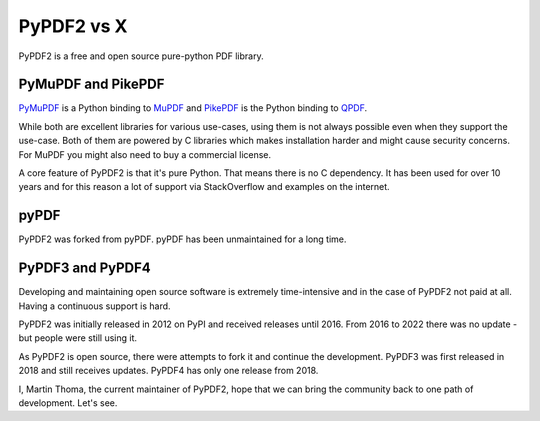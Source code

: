 PyPDF2 vs X
===========

PyPDF2 is a free and open source pure-python PDF library.

PyMuPDF and PikePDF
-------------------
`PyMuPDF <https://pypi.org/project/PyMuPDF/>`__ is a Python binding to
`MuPDF <https://mupdf.com/>`__ and
`PikePDF <https://pypi.org/project/pikepdf/>`__ is the Python binding to
`QPDF <https://github.com/qpdf/qpdf>`_.

While both are excellent libraries for various use-cases, using them is not
always possible even when they support the use-case. Both of them are powered
by C libraries which makes installation harder and might cause security concerns.
For MuPDF you might also need to buy a commercial license.

A core feature of PyPDF2 is that it's pure Python. That means there is no
C dependency. It has been used for over 10 years and for this reason a lot of
support via StackOverflow and examples on the internet.

pyPDF
-----
PyPDF2 was forked from pyPDF. pyPDF has been unmaintained for a long time.

PyPDF3 and PyPDF4
-----------------
Developing and maintaining open source software is extremely time-intensive
and in the case of PyPDF2 not paid at all. Having a continuous support is hard.

PyPDF2 was initially released in 2012 on PyPI and received releases until 2016.
From 2016 to 2022 there was no update - but people were still using it.

As PyPDF2 is open source, there were attempts to fork it and continue the
development. PyPDF3 was first released in 2018 and still receives updates.
PyPDF4 has only one release from 2018.

I, Martin Thoma, the current maintainer of PyPDF2, hope that we can bring the
community back to one path of development. Let's see.
